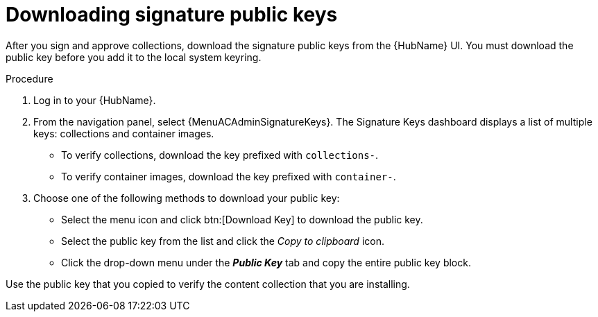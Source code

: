 //this module appears in assembly-collections-and-content-signing-in-pah

[id="proc-downloading-signature-public-keys"]

= Downloading signature public keys

After you sign and approve collections, download the signature public keys from the {HubName} UI.
You must download the public key before you add it to the local system keyring.

.Procedure
//[ddacosta] For 2.5 this will be Log in to Ansible Automation Platform and select Automation Content. Automation hub opens in a new tab. From the navigation ...

. Log in to your {HubName}.
. From the navigation panel, select {MenuACAdminSignatureKeys}.
The Signature Keys dashboard displays a list of multiple keys: collections and container images.

* To verify collections, download the key prefixed with `collections-`.
* To verify container images, download the key prefixed with `container-`.


. Choose one of the following methods to download your public key:

* Select the menu icon and click btn:[Download Key] to download the public key.
* Select the public key from the list and click the _Copy to clipboard_ icon.
* Click the drop-down menu under the *_Public Key_* tab and copy the entire public key block.

Use the public key that you copied to verify the content collection that you are installing.
